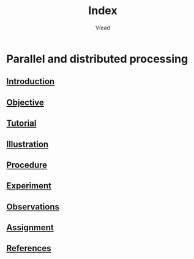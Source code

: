 #+TITLE: Index
#+AUTHOR: Vlead

* Parallel and distributed processing
** [[./introduction-e56423/introduction-e56423.org][Introduction]]
** [[./objective-e56423/objective-e56423.org][Objective]]
** [[./tutorial-e56423/tutorial-e56423.org][Tutorial]]
** [[./illustration-e56423/illustration-e56423.org][Illustration]]
** [[./procedure-e56423/procedure-e56423.org][Procedure]]
** [[./experiment-e56423/experiment-e56423.org][Experiment]]
** [[./observations-e56423/observations-e56423.org][Observations]]
** [[./assignment-e56423/assignment-e56423.org][Assignment]]
** [[./references-e56423/references-e56423.org][References]]